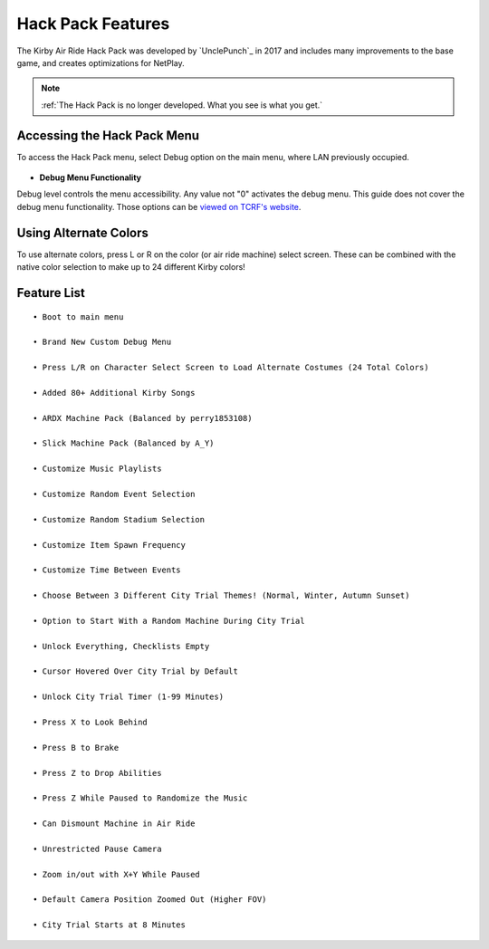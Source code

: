 ==================
Hack Pack Features
==================

The Kirby Air Ride Hack Pack was developed by `UnclePunch`_ in 2017 and includes many improvements to the base game, and creates optimizations for NetPlay.

.. note::
    :ref:`The Hack Pack is no longer developed. What you see is what you get.`

Accessing the Hack Pack Menu
----------------------------
To access the Hack Pack menu, select Debug option on the main menu, where LAN previously occupied.

    .. image::  /media/hack_pack/hp-menu_select.png

- **Debug Menu Functionality**

Debug level controls the menu accessibility. Any value not \"0\" activates the debug menu. 
This guide does not cover the debug menu functionality. Those options can be `viewed on TCRF's website`_.

.. _`viewed on TCRF's website`: https://tcrf.net/Kirby_Air_Ride/Debug_Mode

Using Alternate Colors
----------------------
To use alternate colors, press L or R on the color (or air ride machine) select screen. These can be combined with the native color selection to make up to 24 different Kirby colors!

Feature List
------------
::

    • Boot to main menu

    • Brand New Custom Debug Menu
    
    • Press L/R on Character Select Screen to Load Alternate Costumes (24 Total Colors)

    • Added 80+ Additional Kirby Songs

    • ARDX Machine Pack (Balanced by perry1853108)

    • Slick Machine Pack (Balanced by A_Y)

    • Customize Music Playlists

    • Customize Random Event Selection

    • Customize Random Stadium Selection 

    • Customize Item Spawn Frequency

    • Customize Time Between Events

    • Choose Between 3 Different City Trial Themes! (Normal, Winter, Autumn Sunset)

    • Option to Start With a Random Machine During City Trial

    • Unlock Everything, Checklists Empty

    • Cursor Hovered Over City Trial by Default

    • Unlock City Trial Timer (1-99 Minutes)

    • Press X to Look Behind

    • Press B to Brake

    • Press Z to Drop Abilities

    • Press Z While Paused to Randomize the Music

    • Can Dismount Machine in Air Ride

    • Unrestricted Pause Camera

    • Zoom in/out with X+Y While Paused

    • Default Camera Position Zoomed Out (Higher FOV)

    • City Trial Starts at 8 Minutes
